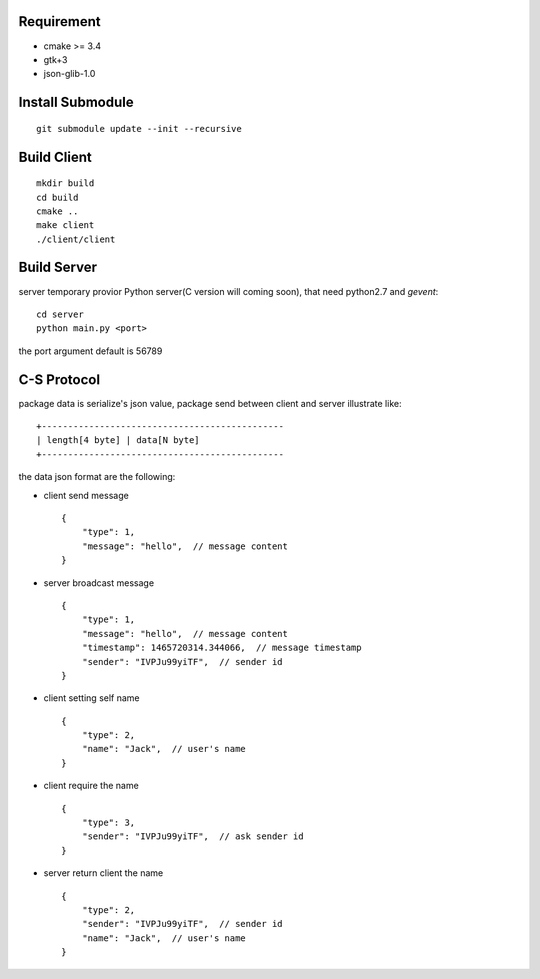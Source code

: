 .. image:: https://travis-ci.org/oxbambooxo/gtk3-socket-chat.svg?branch=master
    :target: https://travis-ci.org/oxbambooxo/gtk3-socket-chat

Requirement
===========

* cmake >= 3.4
* gtk+3
* json-glib-1.0

Install Submodule
==================

::

    git submodule update --init --recursive

Build Client
============

::

    mkdir build
    cd build
    cmake ..
    make client
    ./client/client

Build Server
============

server temporary provior Python server(C version will coming soon), that need python2.7 and *gevent*::

    cd server
    python main.py <port>

the port argument default is 56789

C-S Protocol
============

package data is serialize's json value,
package send between client and server illustrate like::

    +----------------------------------------------
    | length[4 byte] | data[N byte]
    +----------------------------------------------

the data json format are the following:

* client send message ::

    {
        "type": 1,
        "message": "hello",  // message content
    }

* server broadcast message ::

    {
        "type": 1,
        "message": "hello",  // message content
        "timestamp": 1465720314.344066,  // message timestamp
        "sender": "IVPJu99yiTF",  // sender id
    }

* client setting self name ::

    {
        "type": 2,
        "name": "Jack",  // user's name
    }

* client require the name ::

    {
        "type": 3,
        "sender": "IVPJu99yiTF",  // ask sender id
    }

* server return client the name ::

    {
        "type": 2,
        "sender": "IVPJu99yiTF",  // sender id
        "name": "Jack",  // user's name
    }






